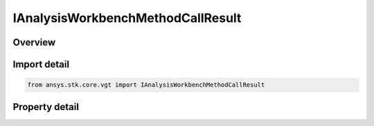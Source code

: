 IAnalysisWorkbenchMethodCallResult
==================================

.. py:class:: ansys.stk.core.vgt.IAnalysisWorkbenchMethodCallResult

   object
   
   Instances of the interface are used to return the result of a computation.

.. py:currentmodule:: IAnalysisWorkbenchMethodCallResult

Overview
--------

.. tab-set::

    .. tab-item:: Properties
        
        .. list-table::
            :header-rows: 0
            :widths: auto

            * - :py:attr:`~ansys.stk.core.vgt.IAnalysisWorkbenchMethodCallResult.is_valid`
              - True indicates the method call was successful.


Import detail
-------------

.. code-block:: python

    from ansys.stk.core.vgt import IAnalysisWorkbenchMethodCallResult


Property detail
---------------

.. py:property:: is_valid
    :canonical: ansys.stk.core.vgt.IAnalysisWorkbenchMethodCallResult.is_valid
    :type: bool

    True indicates the method call was successful.


